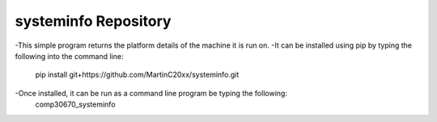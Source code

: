 systeminfo Repository
========================

-This simple program returns the platform details of the machine it is run on.
-It can be installed using pip by typing the following into the command line:
	pip install git+https://github.com/MartinC20xx/systeminfo.git
-Once installed, it can be run as a command line program be typing the following:
	comp30670_systeminfo

